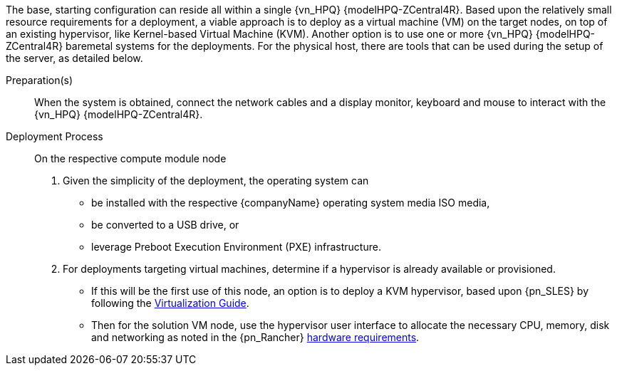 ////

Target : How to use this platform for this solution deployment

Given the partner/family/model, cite specific steps to

- interact with the device
- prep to setup (like firmware, BIOS setting, device inclusion/assumptions)
- licensing/...
- etc.

so that the system is ready to deploy the next layer (i.e. OS) effectively

////

The base, starting configuration can reside all within a single {vn_HPQ} {modelHPQ-ZCentral4R}. Based upon the relatively small resource requirements for a
ifdef::focusRancher[{pn_Rancher}]
ifdef::focusK3s[{pn_K3s}]
ifdef::focusRKE1[{pn_RKE1}]
ifdef::focusRKE2[{pn_RKE2}]
deployment, a viable approach is to deploy as a virtual machine (VM) on the target nodes, on top of an existing hypervisor, like Kernel-based Virtual Machine (KVM). 
Another option is to use one or more {vn_HPQ} {modelHPQ-ZCentral4R} baremetal systems for the deployments. For the physical host, there are tools that can be used 
during the setup of the server, as detailed below.

Preparation(s)::
When the system is obtained, connect the network cables and a display monitor, keyboard and mouse to interact with the {vn_HPQ} {modelHPQ-ZCentral4R}.

Deployment Process::
On the respective compute module node

. Given the simplicity of the deployment, the operating system can 
** be installed with the respective {companyName} operating system media ISO media,
** be converted to a USB drive, or
** leverage Preboot Execution Environment (PXE) infrastructure.
. For deployments targeting virtual machines, determine if a hypervisor is already available or provisioned.
** If this will be the first use of this node, an option is to deploy a KVM hypervisor, based upon {pn_SLES} by following the link:{pn_SLES_VirtDocURL}[Virtualization Guide].
** Then for the solution VM node, use the hypervisor user interface to allocate the necessary CPU, memory, disk and networking as noted in the {pn_Rancher} link:{pn_Rancher_HWReqURL}[hardware requirements].

ifdef::BP[]

Deployment Consideration(s)::
To further optimize system resources, leverage the following practice(s):
ifdef::FCTR+Performance[]
* <<g-performance>>
** If a Graphics Processing Unit (GPU) is present in the {vn_HPQ} {modelHPQ-ZCentral4R}, include deployment of the respective device driver at the operating system level and potentially 
obtain any available respective container runtime libraries for cloud-native workloads to access this resource.
endif::FCTR+Performance[]

endif::BP[]
